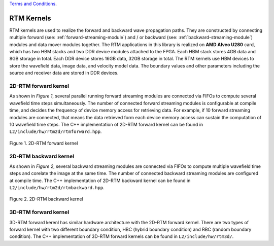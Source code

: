.. 
   .. Copyright ©2019–2023 Advanced Micro Devices, Inc

`Terms and Conditions <https://www.amd.com/en/corporate/copyright>`_.

.. _rtm_kernels:

**************************
RTM Kernels 
**************************

RTM kernels are used to realize the forward and backward wave propagation paths.
They are constructed by connecting multiple forward (see: :ref:`forward-streaming-module`) and / or
backward (see: :ref:`backward-streaming-module`) modules and data mover modules together. 
The RTM applications in this library is realized on **AMD Alveo U280** card, which has two HBM
stacks and two DDR device modules attached to the FPGA. Each HBM stack stores 4GB data and 8GB storage 
in total. Each DDR device stores 16GB data, 32GB storage in total. The RTM kernels use HBM devices
to store the wavefield data, image data, and velocity model data. The boundary values and other parameters
including the source and receiver data are stored in DDR devices.

2D-RTM forward kernel
======================
As shown in *Figure 1*, several parallel running forward streaming modules are connected via FIFOs
to compute several wavefield time steps simultaneously. The number of connected forward streaming 
modules is configurable at compile time, and decides the frequency of device memory access for retrieving data.
For example, if 10 forward streaming modules are connected, that means the data retrieved form each device memory access
can sustain the computation of 10 wavefield time steps. The C++ implementation of 2D-RTM forward kernel can be found in
``L2/include/hw/rtm2d/rtmforward.hpp``.

.. figure:: /images/rtm2DFwdKrn.png
    :align: center
    :alt: 2D-RTM forward kernel
    
    Figure 1. 2D-RTM forward kernel 

2D-RTM backward kernel
=======================
As shown in *Figure 2*, several backward streaming modules are connected via FIFOs to compute multiple wavefield time steps and corelate the image at the same time. The number of connected backward streaming modules are configured at compile time. The C++ implementation of 2D-RTM backward kernel can be found in ``L2/include/hw/rtm2d/rtmbackward.hpp``.

.. figure:: /images/rtm2DBwdKrn.png
    :align: center
    :alt: 2D-RTM backward kernel
    
    Figure 2. 2D-RTM backward kernel 


3D-RTM forward kernel
=====================
3D-RTM forward kerenl has similar hardware architecture with the 2D-RTM forward
kernel. 
There are two types of forward kernel with two different boundary
condition, HBC (hybrid boundary condition) and RBC
(random boundary condition). 
The C++ implementation of 3D-RTM forward kernels can be found in ``L2/include/hw/rtm3d/``.

